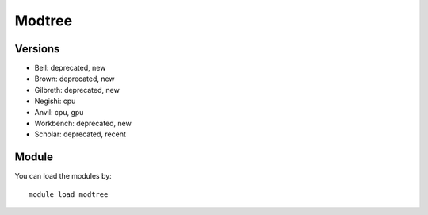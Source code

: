 .. _backbone-label:

Modtree
==============================

Versions
~~~~~~~~
- Bell: deprecated, new
- Brown: deprecated, new
- Gilbreth: deprecated, new
- Negishi: cpu
- Anvil: cpu, gpu
- Workbench: deprecated, new
- Scholar: deprecated, recent

Module
~~~~~~~~
You can load the modules by::

    module load modtree

